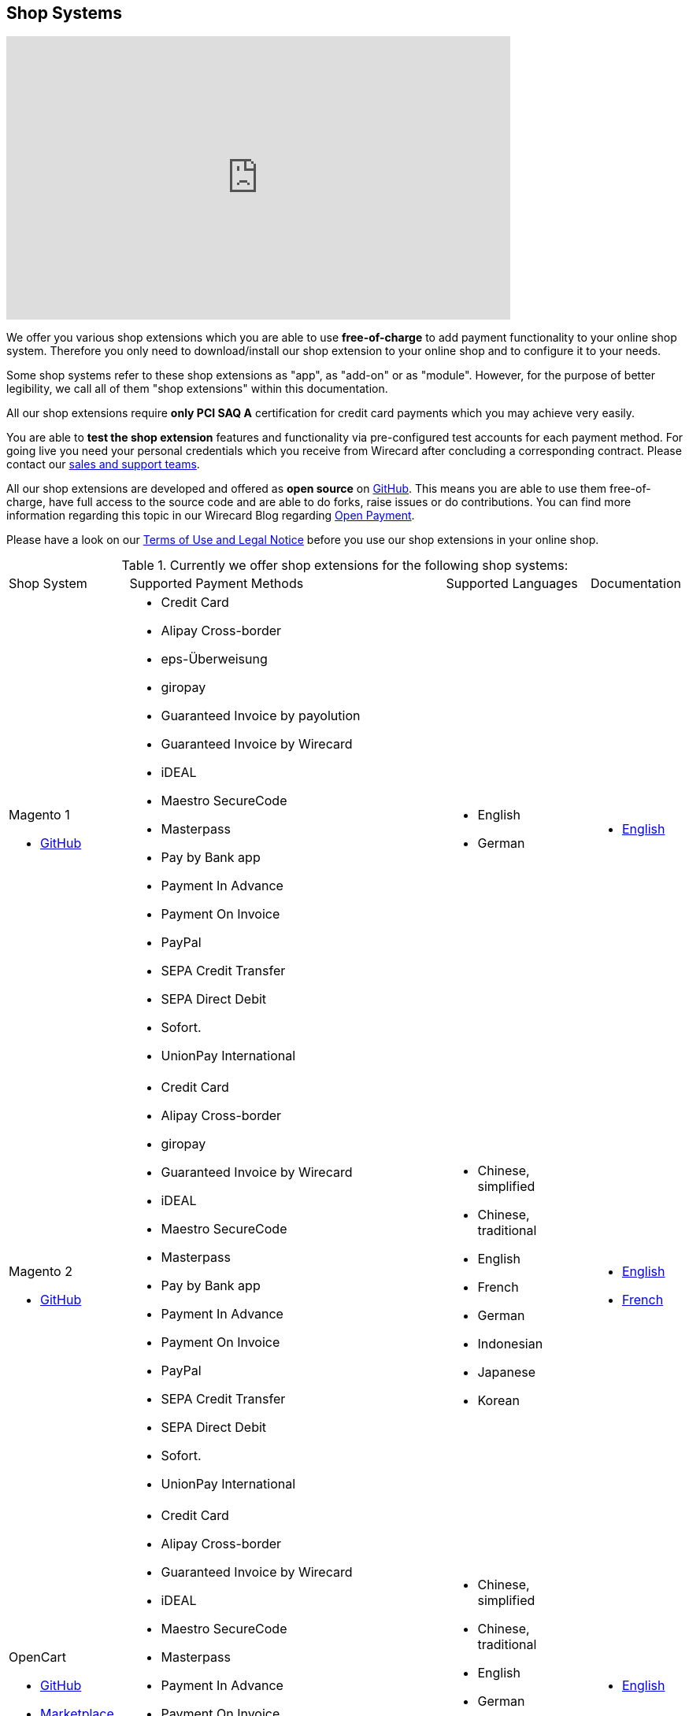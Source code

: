 [#ShopSystems]
== Shop Systems

video::jO_86Hj0I60[youtube, width=640, height=360]

We offer you various shop extensions which you are able to
use *free-of-charge* to add payment functionality to your online shop
system. Therefore you only need to download/install our shop extension to
your online shop and to configure it to your needs.

Some shop systems refer to these shop extensions as "app", as
"add-on" or as "module". However, for the purpose of better legibility,
we call all of them "shop extensions" within this documentation.

All our shop extensions require *only PCI SAQ A* certification for credit
card payments which you may achieve very easily.

You are able to *test the shop extension* features and functionality via
pre-configured test accounts for each payment method. For going live you
need your personal credentials which you receive from Wirecard after
concluding a corresponding contract. Please contact our <<ContactUs, sales and support teams>>.

All our shop extensions are developed and offered as *open source* on link:https://github.com/wirecard[GitHub]. This means you are able
to use them free-of-charge, have full access to the source code and are
able to do forks, raise issues or do contributions. You can find more
information regarding this topic in our Wirecard Blog
regarding link:https://blog.wirecard.com/simply-uncomplicated-what-is-open-payment/[Open Payment].

Please have a look on
our <<ShopSystems_TermsOfUse, Terms of Use and Legal Notice>> before you use our shop extensions in your online
shop.

.Currently we offer shop extensions for the following shop systems:
[cols="18,50a,22a,10a"]
|===
|Shop System   |Supported Payment Methods |Supported Languages |Documentation
//ifndef::env-nova[]
a| Magento 1

- https://github.com/wirecard/magento-ee/releases[GitHub] |
      - Credit Card
      - Alipay Cross-border
      - eps-Überweisung
      - giropay
      - Guaranteed Invoice by payolution
      - Guaranteed Invoice by Wirecard
      - iDEAL
      - Maestro SecureCode
      - Masterpass
      - Pay by Bank app
      - Payment In Advance
      - Payment On Invoice
      - PayPal
      - SEPA Credit Transfer
      - SEPA Direct Debit
      - Sofort.
      - UnionPay International |
//endif::[]

//ifdef::env-nova[]
//a| Magento 1

//- https://github.com/wirecard/magento-ee/releases[GitHub] |
//      - Credit Card
//      - eps-Überweisung
//      - iDEAL
//      - PayPal
//      - SEPA Credit Transfer
//      - SEPA Direct Debit |
//endif::[]

      - English
      - German  |

      - https://github.com/wirecard/magento-ee/wiki[English]

//ifndef::env-nova[]
a| Magento 2

- https://github.com/wirecard/magento2-ee/releases[GitHub] |
      - Credit Card
      - Alipay Cross-border
      - giropay
      - Guaranteed Invoice by Wirecard
      - iDEAL
      - Maestro SecureCode
      - Masterpass
      - Pay by Bank app
      - Payment In Advance
      - Payment On Invoice
      - PayPal
      - SEPA Credit Transfer
      - SEPA Direct Debit
      - Sofort.
      - UnionPay International |
//endif::[]

//ifdef::env-nova[]
//a| Magento 2

//- https://github.com/wirecard/magento2-ee/releases[GitHub]|
//      - Credit Card
//      - iDEAL
//      - PayPal
//      - SEPA Credit Transfer
//      - SEPA Direct Debit |
//endif::[]

      - Chinese, simplified
      - Chinese, traditional
      - English
      - French
      - German
      - Indonesian
      - Japanese
      - Korean  |

      - https://github.com/wirecard/magento2-ee/wiki[English]
      - https://github.com/wirecard/magento2-ee/wiki/Accueil[French]

//ifndef::env-nova[]

a| OpenCart

- https://github.com/wirecard/opencart-ee/releases[GitHub]
- https://www.opencart.com/index.php?route=marketplace/extension/info&extension_id=34860[Marketplace] |
      - Credit Card
      - Alipay Cross-border
      - Guaranteed Invoice by Wirecard
      - iDEAL
      - Maestro SecureCode
      - Masterpass
      - Payment In Advance
      - Payment On Invoice
      - PayPal
      - SEPA Credit Transfer
      - SEPA Direct Debit
      - Sofort.
      - UnionPay International |
//endif::[]

//ifdef::env-nova[]
//a| OpenCart

//- https://github.com/wirecard/opencart-ee/releases[GitHub]
//- https://www.opencart.com/index.php?route=marketplace/extension/info&extension_id=34860[Marketplace] |
//      - Credit Card
//      - iDEAL
//      - PayPal
//      - SEPA Credit Transfer
//      - SEPA Direct Debit |
//endif::[]

      - Chinese, simplified
      - Chinese, traditional
      - English
      - German
      - Indonesian
      - Japanese
      - Korean   |

      - https://github.com/wirecard/opencart-ee/wiki[English]

//ifndef::env-nova[]
a| OXID

- https://github.com/wirecard/oxid-ee/releases[GitHub]
- https://exchange.oxid-esales.com/de/en/By-Distributor/Wirecard-AG/[Marketplace]
 |
      - Credit Card
      - eps-Überweisung
      - giropay
      - Guaranteed Invoice by payolution
      - Guaranteed Invoice by Wirecard
      - iDEAL
      - PayPal
      - SEPA Credit Transfer
      - SEPA Direct Debit
      - Sofort. |
//endif::[]

//ifdef::env-nova[]
//a| OXID

//- https://github.com/wirecard/oxid-ee/releases[GitHub]
//- https://exchange.oxid-esales.com/de/en/By-Distributor/Wirecard-AG/[Marketplace] |
//      - Credit Card
//      - eps-Überweisung
//      - iDEAL
//      - PayPal
//      - SEPA Credit Transfer
//      - SEPA Direct Debit |
//endif::[]

      - English
      - German  |

      - https://github.com/wirecard/oxid-ee/wiki[English]

//ifndef::env-nova[]
a| PrestaShop

- https://github.com/wirecard/prestashop-ee/releases[GitHub] |
      - Credit Card and Maestro SecureCode
      - Alipay Cross-border
      - Guaranteed Invoice by Wirecard
      - iDEAL
      - Masterpass
      - Payment In Advance
      - Payment On Invoice
      - PayPal
      - Przelewy24
      - SEPA Credit Transfer
      - SEPA Direct Debit
      - Sofort.
      - UnionPay International |
//endif::[]

//ifdef::env-nova[]
//| PrestaShop

//- https://github.com/wirecard/prestashop-ee/releases[GitHub] |
//      - Credit Card and Maestro SecureCode
//      - iDEAL
//      - PayPal
//      - SEPA Credit Transfer
//      - SEPA Direct Debit |
//endif::[]

      - Chinese, simplified
      - Chinese, traditional
      - English
      - French
      - German
      - Indonesian
      - Japanese
      - Korean
      - Polish  |

      - https://github.com/wirecard/prestashop-ee/wiki[English]
      - https://github.com/wirecard/prestashop-ee/wiki/Accueil[French]

//ifndef::env-nova[]
a| Salesforce Commerce Cloud

- https://github.com/wirecard/salesforce-ee/releases[GitHub]
- https://www.salesforce.com/products/commerce-cloud/partner-marketplace/partners/wire-card/[Marketplace] |
      - Credit Card
      - PayPal
      - SEPA Credit Transfer
      - SEPA Direct Debit
      - Sofort. |
//endif::[]

//ifdef::env-nova[]
//a| Salesforce Commerce Cloud

//- https://github.com/wirecard/salesforce-ee/releases[GitHub]
//- https://www.salesforce.com/products/commerce-cloud/partner-marketplace/partners/wire-card/[Marketplace] |
//      - Credit Card
//      - PayPal
//      - SEPA Credit Transfer
//      - SEPA Direct Debit |
//endif::[]

      - English |

      - https://github.com/wirecard/salesforce-ee/wiki[English]

//ifndef::env-nova[]
a| SAP Commerce

- https://github.com/wirecard/sap-commerce-ee/releases[GitHub]
- https://www.sapappcenter.com/apps/28091#!overview[Marketplace] |
      - Credit Card and Maestro SecureCode
      - Alipay Cross-border
      - Guaranteed Invoice by Wirecard
      - iDEAL
      - Masterpass
      - Payment In Advance
      - Payment On Invoice
      - PayPal
      - SEPA Direct Debit
      - Sofort.
      - UnionPay International |
//endif::[]

//ifdef::env-nova[]
//a| SAP Commerce

//- https://github.com/wirecard/sap-commerce-ee/releases[GitHub]
//- https://www.sapappcenter.com/apps/28091#!overview[Marketplace] |
//      - Credit Card and Maestro SecureCode
//      - iDEAL
//      - PayPal
//      - SEPA Direct Debit |
//endif::[]

      - English
      - German   |

      - https://github.com/wirecard/sap-commerce-ee/wiki[English]

//ifndef::env-nova[]
a| Shopify

- https://github.com/wirecard/shopify-ee[GitHub] |
      - Credit Card and Maestro SecureCode
      - Pay by Bank app
      - PayPal
      - SEPA Direct Debit
      - Sofort.               |
//endif::[]

//ifdef::env-nova[]
//a|  Shopify

//- https://github.com/wirecard/shopify-ee[GitHub] | |
//      - Credit Card and Maestro SecureCode
//      - PayPal
//      - SEPA Direct Debit |
//endif::[]

      - Chinese, simplified
      - Chinese, traditional
      - English
      - French
      - German
      - Indonesian
      - Japanese
      - Korean    |

      - https://github.com/wirecard/shopify-ee/wiki[English]
      - https://github.com/wirecard/shopify-ee/wiki/Accueil[French]

//ifndef::env-nova[]
a| Shopware

- https://github.com/wirecard/shopware-ee/releases[GitHub]
- https://store.shopware.com/en/wirec97652863074f/wirecard-payment-gateway-shop-extension.html[Marketplace]|
      - Credit Card and Maestro SecureCode
      - Alipay Cross-border
      - eps-Überweisung
      - Guaranteed Invoice by Wirecard
      - iDEAL
      - Masterpass
      - Payment In Advance
      - Payment On Invoice
      - PayPal
      - SEPA Credit Transfer
      - SEPA Direct Debit
      - Sofort.
      - UnionPay International |
//endif::[]

//ifdef::env-nova[]
//a| Shopware

//- https://github.com/wirecard/shopware-ee/releases[GitHub]
//- https://store.shopware.com/en/wirec97652863074f/wirecard-payment-gateway-shop-extension.html[Marketplace] |
//      - Credit Card and Maestro SecureCode
//      - eps-Überweisung
//      - iDEAL
//      - PayPal
//      - SEPA Credit Transfer
//      - SEPA Direct Debit |
//endif::[]

      - English
      - German   |

      - https://github.com/wirecard/shopware-ee/wiki[English]

//ifndef::env-nova[]
a| WooCommerce

- https://github.com/wirecard/woocommerce-ee/releases[GitHub]
- https://wordpress.org/plugins/wirecard-woocommerce-extension/[Marketplace] |
      - Credit Card and Maestro SecureCode
      - Alipay Cross-border
      - eps-Überweisung
      - Guaranteed Invoice by Wirecard
      - iDEAL
      - Masterpass
      - Pay by Bank app
      - Payment In Advance
      - Payment On Invoice
      - PayPal
      - SEPA Credit Transfer
      - SEPA Direct Debit
      - Sofort.
      - UnionPay International |
//endif::[]

//ifdef::env-nova[]
//| WooCommerce

//- https://github.com/wirecard/woocommerce-ee/releases[GitHub]
//- https://wordpress.org/plugins/wirecard-woocommerce-extension/[Marketplace] |
//      - Credit Card and Maestro SecureCode
//      - eps-Überweisung
//      - iDEAL
//      - PayPal
//      - SEPA Credit Transfer
//      - SEPA Direct Debit |
//endif::[]

      - Chinese, simplified
      - Chinese, traditional
      - English
      - French
      - German
      - Indonesian
      - Japanese
      - Korean   |

      - https://github.com/wirecard/woocommerce-ee/wiki[English]
      - https://github.com/wirecard/woocommerce-ee/wiki/Accueil[French]
      - https://github.com/wirecard/woocommerce-ee/wiki/Startseite[German]

|===

If you require another shop system not listed here or if you need
additional payment methods or languages,
please <<ContactUs, contact our sales and support teams>>.

.Adding payment methods

Add more payments methods with the
link:https://github.com/wirecard/paymentSDK-php[Wirecard PHP Payment SDK] or
our <<PaymentMethods, _{payment-gateway}_ payment methods>>.

Want to contribute? Send us a pull-request on GitHub and we will get in
touch with you.


.Our shop extensions offer the following functionalities:

- *Credit card* payments based on a *seamless integration* via Seamless
Payment Page, so that your consumers have a perfectly integrated payment
experience in your online shop.
- All our shop extensions require *only PCI DSS SAQ A*, which is the
easiest possible PCI SAQ level, so that you do not need to hassle with
PCI related details.
- All *alternative payment methods* are integrated via REST API of our
{payment-gateway} to offer all features and
flexibility in integration for each payment method.
- All payment methods are integrated individually which enables you
to *configure* them separately to your specific demand.
- Post-processing operations (like *capture, refund or cancel*) for each
payment method are directly supported in the back-end of the shop
system, so that your transactions within Wirecard are synchronized to
the orders in your online shop.
- Support of *one-click-checkout for credit card* payments, so that
recurring consumers of your online shop can easily and fast do their
further payments.
- Integration of a *live-chat with our support team* within the
configuration of the shop extension and offered features and payment
methods, so that you get a quick and interactive help when and where you
need it.
- Integration to *Wirecard Risk Management*, so that you are able to use
risk and fraud tools to reduce fraudulent transactions in your online
shop.
- Regular *updates of all of our shop extensions* to offer you
compatibility to the current versions of shop systems.

//-

.Advantages of using shop extensions developed and maintained by Wirecard

- All our shop extensions are based on the principles of *open source* development and available for free for everyone. Please have
also a look on our Blog article
regarding link:https://blog.wirecard.com/simply-uncomplicated-what-is-open-payment/[*Open Payment*].
- You are able to download, install and configure the shop extension and do
as many *test transactions* as you want to do.
- All shop extensions are available with their complete *source code* and *history*
of all changes, so that you are able to change the
shop extension to your business need.
- We offer you *free support by email or phone* if you have any
questions regarding the installation and configuration of our shop extensions.
- You and your integrator are able to *raise issues, make pull requests or create forks* within all functionality GitHub offers to you.
- You are able to *contribute* to improve a shop extension, so that your
features are also available within all new versions we are releasing.

//-

Finally, feel free to take a look at <<ShopSystems_Myths, Myths regarding the usage of a shop extension in your online shop>>.

[#ShopSystems_TermsOfUse]
=== Terms of Use

. The extensions offered are provided free of charge by Wirecard AG and
are explicitly not part of the Wirecard AG range of products and
services.
. They have been tested and approved for full functionality in the
standard configuration (status on delivery) of the corresponding shop
system. They are under General Public License Version 3 (GPLv3) and can
be used, developed and passed on to third parties under the same terms.
. However, Wirecard AG does not provide any guarantee or accept any
liability for any errors occurring when used in an enhanced, customized
shop system configuration.
. Operation in an enhanced, customized configuration is at your own
risk and requires a comprehensive test phase by the user of the extension.
. Customers use the extensions at their own risk. Wirecard AG does not
guarantee their full functionality neither does Wirecard AG assume
liability for any disadvantages related to the use of the extensions.
Additionally, Wirecard AG does not guarantee the full functionality for
customized shop systems or installed extensions of other vendors of extensions
within the same shop system.
. Customers are responsible for testing the extension's functionality
before starting productive operation.
. By installing the extension into the shop system the customer agrees to
these terms of use. Please do not use the extension if you do not agree to
these terms of use!
. Uninstalling the extension may result in the loss of data.

//-

[#ShopSystems_LegalNotes]
==== Legal Notes

No warranty whatsoever can be granted on any alterations and/or new
implementations as well as resulting diverging usage not supported or
described within this documentation.

[#ShopSystems_Myths]
=== Common Misconceptions

====
"My payment processes have to fit perfectly to that processes offered by the
shop system, otherwise I have to adapt either the shop extension or my processes!"
====
::
We are integrating the _{payment-gateway}_ based on the
standards of the corresponding shop system. This enables us a very tight
integration of our interface to the default payment process offered by
the shop system. Therefore our payment processes are integrated as
intended by the shop system.
+
If you, as a merchant, require different processes than offered by the
shop system and our shop extension, you have the following possibilities:

. Re-think your decision choosing your shop system. Maybe another shop
system fits better to your processes.
. Adapt the shop system and maybe also the shop extension to your
business needs. This is possible for nearly all shop systems, because
they offer an open source version you are allowed to modify as you want.

//-

---

====
"I will have additional costs due to changes in the
source code of the shop extension which have to be done by my developers or
my integrator and they are not used to the structure and source code
of the shop extension!"
====
::
or
====
"If my processes will be required to change, then I have to adopt
the shop extension again. An integration by my own would be more flexible
for me!"
====
::
or
====
In the long run, the sum of efforts to update and maintain the
shop extension is much higher than a personalized integration. Additionally,
I have to consider that it takes much time to update a shop extension!
====
::
or
====
"I have heard from other merchants that a direct and personal
integration to my online shop is much faster and cheaper than using a
shop extension!"
====
::
Overall seen it is always much cheaper and faster for you as merchant to
start with a full-featured and functional shop extension tailored and
deeply integrated into your shop system. Otherwise, if you do the
integration on your own from scratch you have to deal with all the
payment related details of the shop system and the integration details
of the payment interfaces to Wirecard.
+
Additionally, a shop extension offers the following advantages:

. We are constantly maintaining and updating our shop extensions
regarding the updates of the shop system, integration of payment methods
and adding new features. If you do the integration on your own from
scratch you have to do this solely on your own which may end in permanent
attention and effort to keep track with the shop system, regulations and
security updates.
. If your changes and adoptions are of interest also for other
integrators or developers, you may raise a pull-request on GitHub and
our developers will check your contribution. If it is fine, we will add
it to the source code of our shop extension, so that for each new version
of our shop extension your changes/adoptions are part of a release and you
do not need to adopt it every time we do an update.

//-
::
Even if you decide to do your own integration from scratch, please
keep in mind to use our shop extension as a "blue print" which may help you
regarding the implementation of various features, workflows and payment
methods.

---

====
"If there is a new version of the shop extension, I have to redo all
my manual changes again!"
====
::
Within the update of a shop extension your configuration and your already
existing transactions are also available in the new version of the shop
extension. If you did only small changes in your shop extension installation,
you may find the differences easy via your version control system and
are able to merge them to the updated shop extension. If there are larger
changes regarding functionality you may consider to raise a pull-request
in GitHub, so that our developers may integrate your feature to the shop
system and then this feature will also be part of each new version we
release.

---

====
"Shop extensions are not as often and as fast updated as I require it!"
====
::
If there are no substantial changes in the interface of the shop system
and the payment process, our shop extension will work out-of-the-box also
with newer versions of the shop system, especially if there are only
minor updates of the shop system itself.
+
We at Wirecard are doing our best to have our shop extensions as near as
possible to the releases of the shop vendors. But we are not able to
guarantee that we can do an update on a daily-basis and in comparison to
the market we do updates very fast and have had a proven
track for many years.
+
On the other hand if you do the integration on your own, you have to
check and update your own integration also.

---

====
"Shop extensions cause troubles in conjunction with other extensions I
have installed within my shop system!"
====
::
All our shop extensions are developed strictly to the rules, frameworks and
hooks of the shop system. Therefore, you are able to use our shop extensions
in parallel within one shop and we do not interfere with other shop extensions
you may have installed in your shop system. If there are troubles with
other shop extensions disturbing the payment process, we would like to
recommend you to disable these extensions or check for a newer and
compatible version. If this does not solve the problem, please contact
our support teams, so we can maybe find a workaround for you.

---

====
"Shop extensions only support the current version of the shop system
and therefore you have to update your shop system to use the shop
extension!"
====
::
If you want to use an older version of our shop extension, you can find and
download all previously released versions directly from GitHub. Even we
offer this, we strongly recommend that you update your shop system
accordingly to the releases of the shop vendor, so that your online shop
is up-to-date regarding features, functions and security.
+
If you may have other or additional doubts, please do not hesitate to
contact our <<ContactUs, sales and support teams>>.
